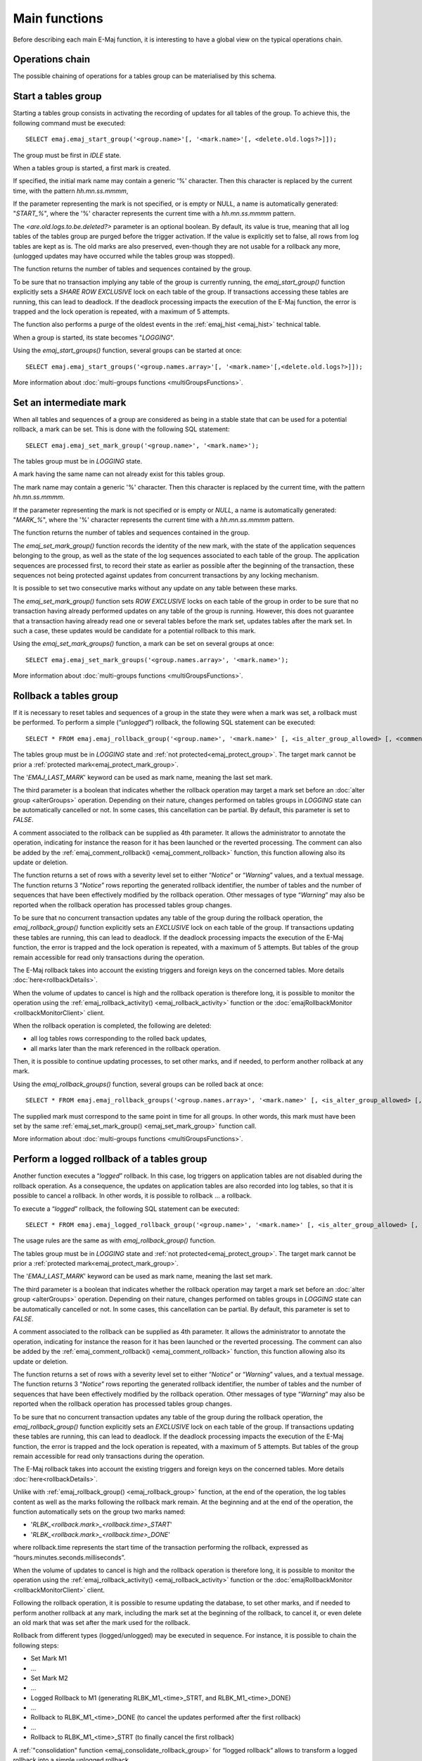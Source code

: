 Main functions
==============

Before describing each main E-Maj function, it is interesting to have a global view on the typical operations chain. 

Operations chain
----------------

The possible chaining of operations for a tables group can be materialised by this schema. 

.. image:: images/group_flow.png
   :align: center

.. _emaj_start_group:

Start a tables group
--------------------

Starting a tables group consists in activating the recording of updates for all tables of the group. To achieve this, the following command must be executed::

   SELECT emaj.emaj_start_group('<group.name>'[, '<mark.name>'[, <delete.old.logs?>]]);

The group must be first in *IDLE* state.

When a tables group is started, a first mark is created.
 
If specified, the initial mark name may contain a generic '%' character. Then this character is replaced by the current time, with the pattern *hh.mn.ss.mmmm*,

If the parameter representing the mark is not specified, or is empty or NULL, a name is automatically generated: "*START_%*", where the '%' character represents the current time with a *hh.mn.ss.mmmm* pattern.

The *<are.old.logs.to.be.deleted?>* parameter is an optional boolean. By default, its value is true, meaning that all log tables of the tables group are purged before the trigger activation. If the value is explicitly set to false, all rows from log tables are kept as is. The old marks are also preserved, even-though they are not usable for a rollback any more, (unlogged updates may have occurred while the tables group was stopped).

The function returns the number of tables and sequences contained by the group.

To be sure that no transaction implying any table of the group is currently running, the *emaj_start_group()* function explicitly sets a *SHARE ROW EXCLUSIVE* lock on each table of the group. If transactions accessing these tables are running, this can lead to deadlock. If the deadlock processing impacts the execution of the E-Maj function, the error is trapped and the lock operation is repeated, with a maximum of 5 attempts.

The function also performs a purge of the oldest events in the :ref:`emaj_hist <emaj_hist>` technical table.

When a group is started, its state becomes "*LOGGING*".

Using the *emaj_start_groups()* function, several groups can be started at once::

   SELECT emaj.emaj_start_groups('<group.names.array>'[, '<mark.name>'[,<delete.old.logs?>]]);

More information about :doc:`multi-groups functions <multiGroupsFunctions>`.


.. _emaj_set_mark_group:

Set an intermediate mark
------------------------

When all tables and sequences of a group are considered as being in a stable state that can be used for a potential rollback, a mark can be set. This is done with the following SQL statement::

   SELECT emaj.emaj_set_mark_group('<group.name>', '<mark.name>');

The tables group must be in *LOGGING* state.

A mark having the same name can not already exist for this tables group.

The mark name may contain a generic '%' character. Then this character is replaced by the current time, with the pattern *hh.mn.ss.mmmm*.

If the parameter representing the mark is not specified or is empty or *NULL*, a name is automatically generated: "*MARK_%*", where the '%' character represents the current time with a *hh.mn.ss.mmmm* pattern.

The function returns the number of tables and sequences contained in the group.

The *emaj_set_mark_group()* function records the identity of the new mark, with the state of the application sequences belonging to the group, as well as the state of the log sequences associated to each table of the group. The application sequences are processed first, to record their state as earlier as possible after the beginning of the transaction, these sequences not being protected against updates from concurrent transactions by any locking mechanism.

It is possible to set two consecutive marks without any update on any table between these marks.

The *emaj_set_mark_group()* function sets *ROW EXCLUSIVE* locks on each table of the group in order to be sure that no transaction having already performed updates on any table of the group is running. However, this does not guarantee that a transaction having already read one or several tables before the mark set, updates tables after the mark set. In such a case, these updates would be candidate for a potential rollback to this mark.

Using the *emaj_set_mark_groups()* function, a mark can be set on several groups at once::

   SELECT emaj.emaj_set_mark_groups('<group.names.array>', '<mark.name>');

More information about :doc:`multi-groups functions <multiGroupsFunctions>`.


.. _emaj_rollback_group:

Rollback a tables group
-----------------------

If it is necessary to reset tables and sequences of a group in the state they were when a mark was set, a rollback must be performed. To perform a simple (“*unlogged*”) rollback, the following SQL statement can be executed::

   SELECT * FROM emaj.emaj_rollback_group('<group.name>', '<mark.name>' [, <is_alter_group_allowed> [, <comment>]]);

The tables group must be in *LOGGING* state and :ref:`not protected<emaj_protect_group>`. The target mark cannot be prior a :ref:`protected mark<emaj_protect_mark_group>`.

The '*EMAJ_LAST_MARK*' keyword can be used as mark name, meaning the last set mark.

The third parameter is a boolean that indicates whether the rollback operation may target a mark set before an :doc:`alter group <alterGroups>` operation. Depending on their nature, changes performed on tables groups in *LOGGING* state can be automatically cancelled or not. In some cases, this cancellation can be partial. By default, this parameter is set to *FALSE*.

A comment associated to the rollback can be supplied as 4th parameter. It allows the administrator to annotate the operation, indicating for instance the reason for it has been launched or the reverted processing. The comment can also be added by the :ref:`emaj_comment_rollback() <emaj_comment_rollback>` function, this function allowing also its update or deletion.

The function returns a set of rows with a severity level set to either “*Notice*” or “*Warning*” values, and a textual message. The function returns 3 “*Notice*” rows reporting the generated rollback identifier, the number of tables and the number of sequences that have been effectively modified by the rollback operation. Other messages of type “*Warning*” may also be reported when the rollback operation has processed tables group changes.

To be sure that no concurrent transaction updates any table of the group during the rollback operation, the *emaj_rollback_group()* function explicitly sets an *EXCLUSIVE* lock on each table of the group. If transactions updating these tables are running, this can lead to deadlock. If the deadlock processing impacts the execution of the E-Maj function, the error is trapped and the lock operation is repeated, with a maximum of 5 attempts. But tables of the group remain accessible for read only transactions during the operation.

The E-Maj rollback takes into account the existing triggers and foreign keys on the concerned tables. More details :doc:`here<rollbackDetails>`.

When the volume of updates to cancel is high and the rollback operation is therefore long, it is possible to monitor the operation using the :ref:`emaj_rollback_activity() <emaj_rollback_activity>` function or the :doc:`emajRollbackMonitor <rollbackMonitorClient>` client.

When the rollback operation is completed, the following are deleted:

* all log tables rows corresponding to the rolled back updates,
* all marks later than the mark referenced in the rollback operation.

Then, it is possible to continue updating processes, to set other marks, and if needed, to perform another rollback at any mark.

Using the *emaj_rollback_groups()* function, several groups can be rolled back at once::

   SELECT * FROM emaj.emaj_rollback_groups('<group.names.array>', '<mark.name>' [, <is_alter_group_allowed> [, <comment>]]);

The supplied mark must correspond to the same point in time for all groups. In other words, this mark must have been set by the same :ref:`emaj_set_mark_group() <emaj_set_mark_group>` function call.

More information about :doc:`multi-groups functions <multiGroupsFunctions>`.

.. _emaj_logged_rollback_group:

Perform a logged rollback of a tables group
-------------------------------------------

Another function executes a “*logged*” rollback. In this case, log triggers on application tables are not disabled during the rollback operation. As a consequence, the updates on application tables are also recorded into log tables, so that it is possible to cancel a rollback. In other words, it is possible to rollback … a rollback.

To execute a “*logged*” rollback, the following SQL statement can be executed::

   SELECT * FROM emaj.emaj_logged_rollback_group('<group.name>', '<mark.name>' [, <is_alter_group_allowed> [, <comment>]]);

The usage rules are the same as with *emaj_rollback_group()* function.

The tables group must be in *LOGGING* state and :ref:`not protected<emaj_protect_group>`. The target mark cannot be prior a :ref:`protected mark<emaj_protect_mark_group>`.

The '*EMAJ_LAST_MARK*' keyword can be used as mark name, meaning the last set mark.

The third parameter is a boolean that indicates whether the rollback operation may target a mark set before an :doc:`alter group <alterGroups>` operation. Depending on their nature, changes performed on tables groups in *LOGGING* state can be automatically cancelled or not. In some cases, this cancellation can be partial. By default, this parameter is set to *FALSE*.

A comment associated to the rollback can be supplied as 4th parameter. It allows the administrator to annotate the operation, indicating for instance the reason for it has been launched or the reverted processing. The comment can also be added by the :ref:`emaj_comment_rollback() <emaj_comment_rollback>` function, this function allowing also its update or deletion.

The function returns a set of rows with a severity level set to either “*Notice*” or “*Warning*” values, and a textual message. The function returns 3 “*Notice*” rows reporting the generated rollback identifier, the number of tables and the number of sequences that have been effectively modified by the rollback operation. Other messages of type “*Warning*” may also be reported when the rollback operation has processed tables group changes.

To be sure that no concurrent transaction updates any table of the group during the rollback operation, the *emaj_rollback_group()* function explicitly sets an *EXCLUSIVE* lock on each table of the group. If transactions updating these tables are running, this can lead to deadlock. If the deadlock processing impacts the execution of the E-Maj function, the error is trapped and the lock operation is repeated, with a maximum of 5 attempts. But tables of the group remain accessible for read only transactions during the operation.

The E-Maj rollback takes into account the existing triggers and foreign keys on the concerned tables. More details :doc:`here<rollbackDetails>`.

Unlike with :ref:`emaj_rollback_group() <emaj_rollback_group>` function, at the end of the operation, the log tables content as well as the marks following the rollback mark remain.
At the beginning and at the end of the operation, the function automatically sets on the group two marks named:

* '*RLBK_<rollback.mark>_<rollback.time>_START*'
* '*RLBK_<rollback.mark>_<rollback.time>_DONE*'

where rollback.time represents the start time of the transaction performing the rollback, expressed as “hours.minutes.seconds.milliseconds”.

When the volume of updates to cancel is high and the rollback operation is therefore long, it is possible to monitor the operation using the :ref:`emaj_rollback_activity() <emaj_rollback_activity>` function or the :doc:`emajRollbackMonitor <rollbackMonitorClient>` client.

Following the rollback operation, it is possible to resume updating the database, to set other marks, and if needed to perform another rollback at any mark, including the mark set at the beginning of the rollback, to cancel it, or even delete an old mark that was set after the mark used for the rollback.

Rollback from different types (logged/unlogged) may be executed in sequence. For instance, it is possible to chain the following steps:

* Set Mark M1
* …
* Set Mark M2
* …
* Logged Rollback to M1 (generating RLBK_M1_<time>_STRT, and RLBK_M1_<time>_DONE)
* …
* Rollback to RLBK_M1_<time>_DONE (to cancel the updates performed after the first rollback)
* …
* Rollback to  RLBK_M1_<time>_STRT (to finally cancel the first rollback)

A :ref:`"consolidation" function <emaj_consolidate_rollback_group>` for “logged rollback“ allows to transform a logged rollback into a simple unlogged rollback.

Using the *emaj_rollback_groups()* function, several groups can be rolled back at once::

   SELECT * FROM emaj.emaj_logged_rollback_groups('<group.names.array>', '<mark.name>' [, <is_alter_group_allowed> [, <comment>]]);

The supplied mark must correspond to the same point in time for all groups. In other words, this mark must have been set by the same :ref:`emaj_set_mark_group() <emaj_set_mark_group>` function call.

More information about :doc:`multi-groups functions <multiGroupsFunctions>`.

.. _emaj_stop_group:

Stop a tables group
-------------------

When one wishes to stop the updates recording for tables of a group, it is possible to deactivate the logging mechanism, using the command::

   SELECT emaj.emaj_stop_group('<group.name>'[, '<mark.name>')];

The function returns the number of tables and sequences contained in the group.

If the mark parameter is not specified or is empty or *NULL*, a mark name is generated: "*STOP_%*" where '%' represents the current time expressed as *hh.mn.ss.mmmm*.

Stopping a tables group simply deactivates log triggers of application tables of the group. The setting of *SHARE ROW EXCLUSIVE* locks may lead to deadlock. If the deadlock processing impacts the execution of the E-Maj function, the error is trapped and the lock operation is repeated, with a maximum of 5 attempts.

The *emaj_stop_group()* function closes the current log session. Then, it is not possible to execute an E-Maj rollback targeting an existing mark anymore, even though no changes have been applied since the tables group stop.

However the content of log tables and E-Maj technical tables can be examined. 

When a group is stopped, its state becomes "*IDLE*" again.

Executing the *emaj_stop_group()* function for a tables group already stopped does not generate an error. Only a warning message is returned.

Using the *emaj_stop_groups()* function, several groups can be stopped at once::

   SELECT emaj.emaj_stop_groups('<group.names.array>'[, '<mark.name>')];

More information about :doc:`multi-groups functions <multiGroupsFunctions>`.
